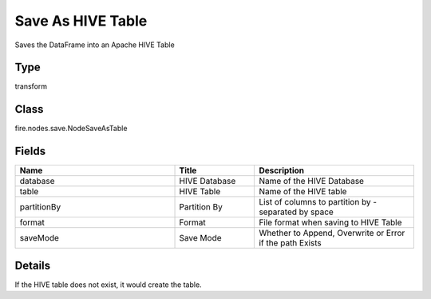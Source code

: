 Save As HIVE Table
=========== 

Saves the DataFrame into an Apache HIVE Table

Type
--------- 

transform

Class
--------- 

fire.nodes.save.NodeSaveAsTable

Fields
--------- 

.. list-table::
      :widths: 10 5 10
      :header-rows: 1

      * - Name
        - Title
        - Description
      * - database
        - HIVE Database
        - Name of the HIVE Database
      * - table
        - HIVE Table
        - Name of the HIVE table
      * - partitionBy
        - Partition By
        - List of columns to partition by - separated by space
      * - format
        - Format
        - File format when saving to HIVE Table
      * - saveMode
        - Save Mode
        - Whether to Append, Overwrite or Error if the path Exists


Details
-------


If the HIVE table does not exist, it would create the table.



